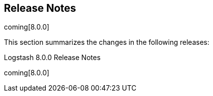 [[releasenotes]]
== Release Notes

coming[8.0.0]

This section summarizes the changes in the following releases:


//* <<logstash-8-0-0-alpha2,Logstash 8.0.0-alpha2>>
//* <<logstash-8-0-0-alpha1,Logstash 8.0.0-alpha1>>

Logstash 8.0.0 Release Notes

coming[8.0.0]
////
[[logstash-8-0-0-alpha2]]
=== Logstash 8.0.0-alpha2 Release Notes

Placeholder for alpha2 release notes


[[logstash-8-0-0-alpha1]]
=== Logstash 8.0.0-alpha1 Release Notes

Placeholder for alpha1 release notes
